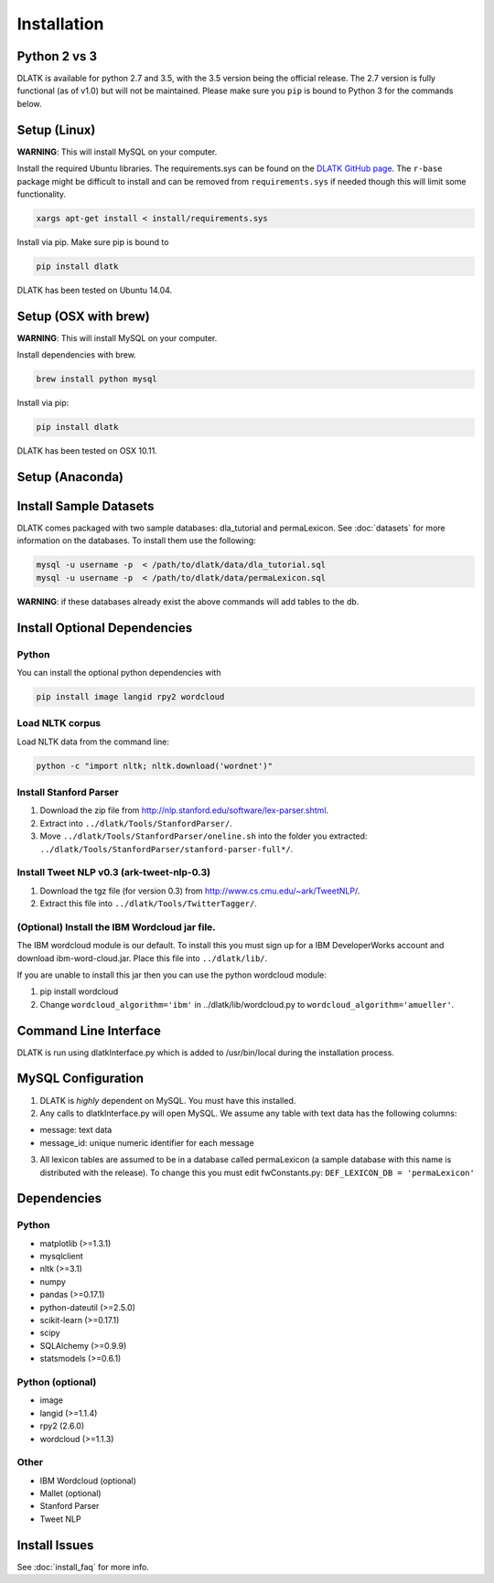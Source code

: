 ************
Installation
************

Python 2 vs 3
=============
DLATK is available for python 2.7 and 3.5, with the 3.5 version being the official release. The 2.7 version is fully functional (as of v1.0) but will not be maintained. Please make sure you ``pip`` is bound to Python 3 for the commands below. 

Setup (Linux)
=============
**WARNING**: This will install MySQL on your computer. 

Install the required Ubuntu libraries. The requirements.sys can be found on the `DLATK GitHub page <http://www.github.com/dlatk/dlatk>`_.   The ``r-base`` package might be difficult to install and can be removed from ``requirements.sys`` if needed though this will limit some functionality. 
 	
.. code-block:: bash

 		xargs apt-get install < install/requirements.sys

Install via pip. Make sure pip is bound to 

.. code-block:: bash

    	pip install dlatk

DLATK has been tested on Ubuntu 14.04. 

Setup (OSX with brew)
=====================
**WARNING**: This will install MySQL on your computer.

Install dependencies with brew. 

.. code-block:: bash

    	brew install python mysql

Install via pip:

.. code-block:: bash

    	pip install dlatk

DLATK has been tested on OSX 10.11. 

Setup (Anaconda)
================

Install Sample Datasets
=======================
DLATK comes packaged with two sample databases: dla_tutorial and permaLexicon. See :doc:`datasets` for more information on the databases. To install them use the following:

.. code-block:: mysql

    	mysql -u username -p  < /path/to/dlatk/data/dla_tutorial.sql
    	mysql -u username -p  < /path/to/dlatk/data/permaLexicon.sql

**WARNING**: if these databases already exist the above commands will add tables to the db. 

Install Optional Dependencies
=============================

Python
------

You can install the optional python dependencies with

.. code-block:: bash

    	pip install image langid rpy2 wordcloud

Load NLTK corpus
----------------
Load NLTK data from the command line:

.. code-block:: bash

    	python -c "import nltk; nltk.download('wordnet')"

Install Stanford Parser
-----------------------

#. Download the zip file from http://nlp.stanford.edu/software/lex-parser.shtml. 
#. Extract into ``../dlatk/Tools/StanfordParser/``. 
#. Move ``../dlatk/Tools/StanfordParser/oneline.sh`` into the folder you extracted: ``../dlatk/Tools/StanfordParser/stanford-parser-full*/``.
    
Install Tweet NLP v0.3 (ark-tweet-nlp-0.3)
------------------------------------------

#. Download the tgz file (for version 0.3) from http://www.cs.cmu.edu/~ark/TweetNLP/.
#. Extract this file into ``../dlatk/Tools/TwitterTagger/``.

(Optional) Install the IBM Wordcloud jar file. 
----------------------------------------------

The IBM wordcloud module is our default. To install this you must sign up for a IBM DeveloperWorks account and download ibm-word-cloud.jar. Place this file into ``../dlatk/lib/``. 

If you are unable to install this jar then you can use the python wordcloud module:

1. pip install wordcloud

2. Change ``wordcloud_algorithm='ibm'`` in ../dlatk/lib/wordcloud.py to ``wordcloud_algorithm='amueller'``.

Command Line Interface
======================

DLATK is run using dlatkInterface.py which is added to /usr/bin/local during the installation process. 

MySQL Configuration
===================

1. DLATK is *highly* dependent on MySQL. You must have this installed. 

2. Any calls to dlatkInterface.py will open MySQL. We assume any table with text data has the following columns:

* message: text data
* message_id: unique numeric identifier for each message

3. All lexicon tables are assumed to be in a database called permaLexicon (a sample database with this name is distributed with the release). To change this you must edit fwConstants.py: ``DEF_LEXICON_DB = 'permaLexicon'``

Dependencies
============

Python
------
* matplotlib (>=1.3.1)
* mysqlclient
* nltk (>=3.1)
* numpy
* pandas (>=0.17.1)
* python-dateutil (>=2.5.0)
* scikit-learn (>=0.17.1)
* scipy
* SQLAlchemy (>=0.9.9)
* statsmodels (>=0.6.1)

Python (optional)
-----------------
* image 
* langid (>=1.1.4)
* rpy2 (2.6.0)
* wordcloud (>=1.1.3)

Other
-----
* IBM Wordcloud (optional)
* Mallet (optional)
* Stanford Parser
* Tweet NLP

Install Issues
==============

See :doc:`install_faq` for more info. 